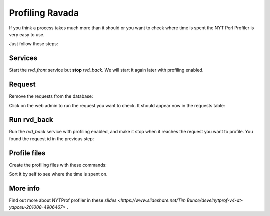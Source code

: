 Profiling Ravada
================

If you think a process takes much more than it should or you want
to check where time is spent the NYT Perl Profiler is very easy to use.

Just follow these steps:

Services
--------

Start the *rvd_front* service but **stop** *rvd_back*. We will start it
again later with profiling enabled.

Request
-------

Remove the requests from the database:

.. prompt:: mysql>

    delete from requests;

Click on the web admin to run the request you want to check. It should appear
now in the requests table:

.. prompt:: mysql>

    select id,command from requests;

Run rvd_back
------------

Run the *rvd_back* service with profiling enabled, and make it stop when it
reaches the request you want to profile. You found the request id in the previous
step:

.. prompt:: bash $

   sudo perl -d:NYTProf bin/rvd_back.pl --no-fork --debug --run-request=148


Profile files
-------------

Create the profiling files with these commands:

.. prompt:: bash $

   nytprofcg
   kcachegrind nytprof.callgrind

Sort it by self to see where the time is spent on.

More info
---------

Find out more about NYTProf profiler in these
`slides <https://www.slideshare.net/Tim.Bunce/develnytprof-v4-at-yapceu-201008-4906467>`
.
